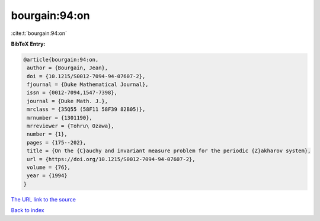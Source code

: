 bourgain:94:on
==============

:cite:t:`bourgain:94:on`

**BibTeX Entry:**

.. code-block:: bibtex

   @article{bourgain:94:on,
    author = {Bourgain, Jean},
    doi = {10.1215/S0012-7094-94-07607-2},
    fjournal = {Duke Mathematical Journal},
    issn = {0012-7094,1547-7398},
    journal = {Duke Math. J.},
    mrclass = {35Q55 (58F11 58F39 82B05)},
    mrnumber = {1301190},
    mrreviewer = {Tohru\ Ozawa},
    number = {1},
    pages = {175--202},
    title = {On the {C}auchy and invariant measure problem for the periodic {Z}akharov system},
    url = {https://doi.org/10.1215/S0012-7094-94-07607-2},
    volume = {76},
    year = {1994}
   }
`The URL link to the source <ttps://doi.org/10.1215/S0012-7094-94-07607-2}>`_


`Back to index <../By-Cite-Keys.html>`_
